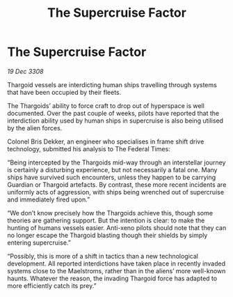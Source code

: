 :PROPERTIES:
:ID:       f247720d-334d-4e24-a0ec-eaeff27c233c
:END:
#+title: The Supercruise Factor
#+filetags: :Thargoid:galnet:

* The Supercruise Factor

/19 Dec 3308/

Thargoid vessels are interdicting human ships travelling through systems that have been occupied by their fleets. 

The Thargoids’ ability to force craft to drop out of hyperspace is well documented. Over the past couple of weeks, pilots have reported that the interdiction ability used by human ships in supercruise is also being utilised by the alien forces. 

Colonel Bris Dekker, an engineer who specialises in frame shift drive technology, submitted his analysis to The Federal Times: 

“Being intercepted by the Thargoids mid-way through an interstellar journey is certainly a disturbing experience, but not necessarily a fatal one. Many ships have survived such encounters, unless they happen to be carrying Guardian or Thargoid artefacts. By contrast, these more recent incidents are uniformly acts of aggression, with ships being wrenched out of supercruise and immediately fired upon.” 

“We don’t know precisely how the Thargoids achieve this, though some theories are gathering support. But the intention is clear: to make the hunting of humans vessels easier. Anti-xeno pilots should note that they can no longer escape the Thargoid blasting though their shields by simply entering supercruise.” 

“Possibly, this is more of a shift in tactics than a new technological development. All reported interdictions have taken place in recently invaded systems close to the Maelstroms, rather than in the aliens’ more well-known haunts. Whatever the reason, the invading Thargoid force has adapted to more efficiently catch its prey.”

